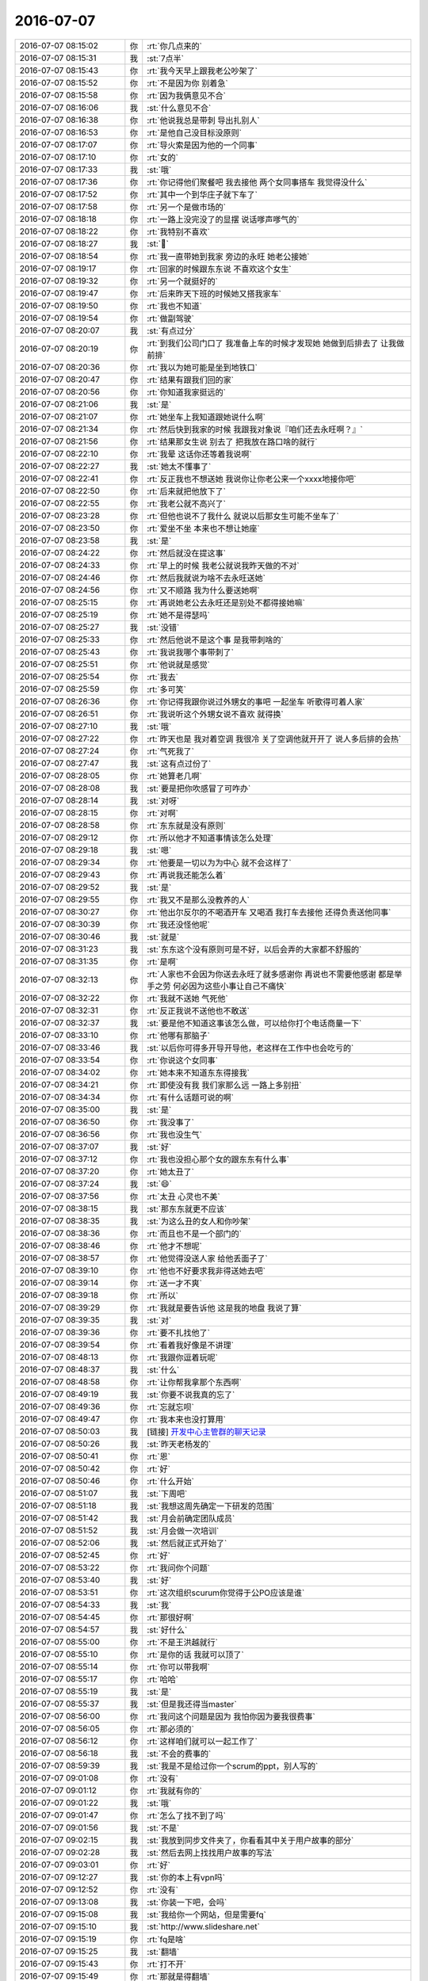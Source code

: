 2016-07-07
-------------

.. list-table::
   :widths: 25, 1, 60

   * - 2016-07-07 08:15:02
     - 你
     - :rt:`你几点来的`
   * - 2016-07-07 08:15:31
     - 我
     - :st:`7点半`
   * - 2016-07-07 08:15:43
     - 你
     - :rt:`我今天早上跟我老公吵架了`
   * - 2016-07-07 08:15:52
     - 你
     - :rt:`不是因为你 别着急`
   * - 2016-07-07 08:15:58
     - 你
     - :rt:`因为我俩意见不合`
   * - 2016-07-07 08:16:06
     - 我
     - :st:`什么意见不合`
   * - 2016-07-07 08:16:38
     - 你
     - :rt:`他说我总是带刺 导出扎别人`
   * - 2016-07-07 08:16:53
     - 你
     - :rt:`是他自己没目标没原则`
   * - 2016-07-07 08:17:07
     - 你
     - :rt:`导火索是因为他的一个同事`
   * - 2016-07-07 08:17:10
     - 你
     - :rt:`女的`
   * - 2016-07-07 08:17:33
     - 我
     - :st:`哦`
   * - 2016-07-07 08:17:36
     - 你
     - :rt:`你记得他们聚餐吧 我去接他 两个女同事搭车 我觉得没什么`
   * - 2016-07-07 08:17:52
     - 你
     - :rt:`其中一个到华庄子就下车了`
   * - 2016-07-07 08:17:58
     - 你
     - :rt:`另一个是做市场的`
   * - 2016-07-07 08:18:18
     - 你
     - :rt:`一路上没完没了的显摆 说话嗲声嗲气的`
   * - 2016-07-07 08:18:22
     - 你
     - :rt:`我特别不喜欢`
   * - 2016-07-07 08:18:27
     - 我
     - :st:``
   * - 2016-07-07 08:18:54
     - 你
     - :rt:`我一直带她到我家 旁边的永旺 她老公接她`
   * - 2016-07-07 08:19:17
     - 你
     - :rt:`回家的时候跟东东说 不喜欢这个女生`
   * - 2016-07-07 08:19:32
     - 你
     - :rt:`另一个就挺好的`
   * - 2016-07-07 08:19:47
     - 你
     - :rt:`后来昨天下班的时候她又搭我家车`
   * - 2016-07-07 08:19:50
     - 你
     - :rt:`我也不知道`
   * - 2016-07-07 08:19:54
     - 你
     - :rt:`做副驾驶`
   * - 2016-07-07 08:20:07
     - 我
     - :st:`有点过分`
   * - 2016-07-07 08:20:19
     - 你
     - :rt:`到我们公司门口了 我准备上车的时候才发现她 她做到后排去了 让我做前排`
   * - 2016-07-07 08:20:36
     - 你
     - :rt:`我以为她可能是坐到地铁口`
   * - 2016-07-07 08:20:47
     - 你
     - :rt:`结果有跟我们回的家`
   * - 2016-07-07 08:20:56
     - 你
     - :rt:`你知道我家挺远的`
   * - 2016-07-07 08:21:06
     - 我
     - :st:`是`
   * - 2016-07-07 08:21:07
     - 你
     - :rt:`她坐车上我知道跟她说什么啊`
   * - 2016-07-07 08:21:34
     - 你
     - :rt:`然后快到我家的时候 我跟我对象说『咱们还去永旺啊？』`
   * - 2016-07-07 08:21:56
     - 你
     - :rt:`结果那女生说 别去了 把我放在路口啥的就行`
   * - 2016-07-07 08:22:10
     - 你
     - :rt:`我晕 这话你还等着我说啊`
   * - 2016-07-07 08:22:27
     - 我
     - :st:`她太不懂事了`
   * - 2016-07-07 08:22:41
     - 你
     - :rt:`反正我也不想送她 我说你让你老公来一个xxxx地接你吧`
   * - 2016-07-07 08:22:50
     - 你
     - :rt:`后来就把他放下了`
   * - 2016-07-07 08:22:55
     - 你
     - :rt:`我老公就不高兴了`
   * - 2016-07-07 08:23:28
     - 你
     - :rt:`但他也说不了我什么 就说以后那女生可能不坐车了`
   * - 2016-07-07 08:23:50
     - 你
     - :rt:`爱坐不坐 本来也不想让她座`
   * - 2016-07-07 08:23:58
     - 我
     - :st:`是`
   * - 2016-07-07 08:24:22
     - 你
     - :rt:`然后就没在提这事`
   * - 2016-07-07 08:24:33
     - 你
     - :rt:`早上的时候 我老公就说我昨天做的不对`
   * - 2016-07-07 08:24:46
     - 你
     - :rt:`然后我就说为啥不去永旺送她`
   * - 2016-07-07 08:24:56
     - 你
     - :rt:`又不顺路 我为什么要送她啊`
   * - 2016-07-07 08:25:15
     - 你
     - :rt:`再说她老公去永旺还是别处不都得接她嘛`
   * - 2016-07-07 08:25:19
     - 你
     - :rt:`她不是得瑟吗`
   * - 2016-07-07 08:25:27
     - 我
     - :st:`没错`
   * - 2016-07-07 08:25:33
     - 你
     - :rt:`然后他说不是这个事 是我带刺啥的`
   * - 2016-07-07 08:25:43
     - 你
     - :rt:`我说我哪个事带刺了`
   * - 2016-07-07 08:25:51
     - 你
     - :rt:`他说就是感觉`
   * - 2016-07-07 08:25:54
     - 你
     - :rt:`我去`
   * - 2016-07-07 08:25:59
     - 你
     - :rt:`多可笑`
   * - 2016-07-07 08:26:36
     - 你
     - :rt:`你记得我跟你说过外甥女的事吧 一起坐车 听歌得可着人家`
   * - 2016-07-07 08:26:51
     - 你
     - :rt:`我说听这个外甥女说不喜欢 就得换`
   * - 2016-07-07 08:27:10
     - 我
     - :st:`哦`
   * - 2016-07-07 08:27:22
     - 你
     - :rt:`昨天也是 我对着空调 我很冷 关了空调他就开开了 说人多后排的会热`
   * - 2016-07-07 08:27:24
     - 你
     - :rt:`气死我了`
   * - 2016-07-07 08:27:47
     - 我
     - :st:`这有点过份了`
   * - 2016-07-07 08:28:05
     - 你
     - :rt:`她算老几啊`
   * - 2016-07-07 08:28:08
     - 我
     - :st:`要是把你吹感冒了可咋办`
   * - 2016-07-07 08:28:14
     - 我
     - :st:`对呀`
   * - 2016-07-07 08:28:15
     - 你
     - :rt:`对啊`
   * - 2016-07-07 08:28:58
     - 你
     - :rt:`东东就是没有原则`
   * - 2016-07-07 08:29:12
     - 你
     - :rt:`所以他才不知道事情该怎么处理`
   * - 2016-07-07 08:29:18
     - 我
     - :st:`嗯`
   * - 2016-07-07 08:29:34
     - 你
     - :rt:`他要是一切以为为中心 就不会这样了`
   * - 2016-07-07 08:29:43
     - 你
     - :rt:`再说我还能怎么着`
   * - 2016-07-07 08:29:52
     - 我
     - :st:`是`
   * - 2016-07-07 08:29:55
     - 你
     - :rt:`我又不是那么没教养的人`
   * - 2016-07-07 08:30:27
     - 你
     - :rt:`他出尔反尔的不喝酒开车 又喝酒 我打车去接他 还得负责送他同事`
   * - 2016-07-07 08:30:39
     - 你
     - :rt:`我还没怪他呢`
   * - 2016-07-07 08:30:46
     - 我
     - :st:`就是`
   * - 2016-07-07 08:31:23
     - 我
     - :st:`东东这个没有原则可是不好，以后会弄的大家都不舒服的`
   * - 2016-07-07 08:31:35
     - 你
     - :rt:`是啊`
   * - 2016-07-07 08:32:13
     - 你
     - :rt:`人家也不会因为你送去永旺了就多感谢你 再说也不需要他感谢 都是举手之劳 何必因为这些小事让自己不痛快`
   * - 2016-07-07 08:32:22
     - 你
     - :rt:`我就不送她 气死他`
   * - 2016-07-07 08:32:31
     - 你
     - :rt:`反正我说不送他也不敢送`
   * - 2016-07-07 08:32:37
     - 我
     - :st:`要是他不知道这事该怎么做，可以给你打个电话商量一下`
   * - 2016-07-07 08:33:10
     - 你
     - :rt:`他哪有那脑子`
   * - 2016-07-07 08:33:46
     - 我
     - :st:`以后你可得多开导开导他，老这样在工作中也会吃亏的`
   * - 2016-07-07 08:33:54
     - 你
     - :rt:`你说这个女同事`
   * - 2016-07-07 08:34:02
     - 你
     - :rt:`她本来不知道东东得接我`
   * - 2016-07-07 08:34:21
     - 你
     - :rt:`即使没有我 我们家那么远 一路上多别扭`
   * - 2016-07-07 08:34:34
     - 你
     - :rt:`有什么话题可说的啊`
   * - 2016-07-07 08:35:00
     - 我
     - :st:`是`
   * - 2016-07-07 08:36:50
     - 你
     - :rt:`我没事了`
   * - 2016-07-07 08:36:56
     - 你
     - :rt:`我也没生气`
   * - 2016-07-07 08:37:07
     - 我
     - :st:`好`
   * - 2016-07-07 08:37:12
     - 你
     - :rt:`我也没担心那个女的跟东东有什么事`
   * - 2016-07-07 08:37:20
     - 你
     - :rt:`她太丑了`
   * - 2016-07-07 08:37:24
     - 我
     - :st:`😄`
   * - 2016-07-07 08:37:56
     - 你
     - :rt:`太丑 心灵也不美`
   * - 2016-07-07 08:38:15
     - 我
     - :st:`那东东就更不应该`
   * - 2016-07-07 08:38:35
     - 我
     - :st:`为这么丑的女人和你吵架`
   * - 2016-07-07 08:38:36
     - 你
     - :rt:`而且也不是一个部门的`
   * - 2016-07-07 08:38:46
     - 你
     - :rt:`他才不想呢`
   * - 2016-07-07 08:38:57
     - 你
     - :rt:`他觉得没送人家 给他丢面子了`
   * - 2016-07-07 08:39:10
     - 你
     - :rt:`他也不好要求我非得送她去吧`
   * - 2016-07-07 08:39:14
     - 你
     - :rt:`送一才不爽`
   * - 2016-07-07 08:39:18
     - 你
     - :rt:`所以`
   * - 2016-07-07 08:39:29
     - 你
     - :rt:`我就是要告诉他 这是我的地盘 我说了算`
   * - 2016-07-07 08:39:35
     - 我
     - :st:`对`
   * - 2016-07-07 08:39:36
     - 你
     - :rt:`要不扎找他了`
   * - 2016-07-07 08:39:54
     - 你
     - :rt:`看着我好像是不讲理`
   * - 2016-07-07 08:48:13
     - 你
     - :rt:`我跟你逗着玩呢`
   * - 2016-07-07 08:48:37
     - 我
     - :st:`什么`
   * - 2016-07-07 08:48:58
     - 你
     - :rt:`让你帮我拿那个东西啊`
   * - 2016-07-07 08:49:19
     - 我
     - :st:`你要不说我真的忘了`
   * - 2016-07-07 08:49:36
     - 你
     - :rt:`忘就忘呗`
   * - 2016-07-07 08:49:47
     - 你
     - :rt:`我本来也没打算用`
   * - 2016-07-07 08:50:03
     - 我
     - [链接] `开发中心主管群的聊天记录 <https://support.weixin.qq.com/cgi-bin/mmsupport-bin/readtemplate?t=page/favorite_record__w_unsupport>`_
   * - 2016-07-07 08:50:26
     - 我
     - :st:`昨天老杨发的`
   * - 2016-07-07 08:50:41
     - 你
     - :rt:`恩`
   * - 2016-07-07 08:50:42
     - 你
     - :rt:`好`
   * - 2016-07-07 08:50:46
     - 你
     - :rt:`什么开始`
   * - 2016-07-07 08:51:07
     - 我
     - :st:`下周吧`
   * - 2016-07-07 08:51:18
     - 我
     - :st:`我想这周先确定一下研发的范围`
   * - 2016-07-07 08:51:42
     - 我
     - :st:`月会前确定团队成员`
   * - 2016-07-07 08:51:52
     - 我
     - :st:`月会做一次培训`
   * - 2016-07-07 08:52:06
     - 我
     - :st:`然后就正式开始了`
   * - 2016-07-07 08:52:45
     - 你
     - :rt:`好`
   * - 2016-07-07 08:53:22
     - 你
     - :rt:`我问你个问题`
   * - 2016-07-07 08:53:40
     - 我
     - :st:`好`
   * - 2016-07-07 08:53:51
     - 你
     - :rt:`这次组织scurum你觉得于公PO应该是谁`
   * - 2016-07-07 08:54:33
     - 我
     - :st:`我`
   * - 2016-07-07 08:54:45
     - 你
     - :rt:`那很好啊`
   * - 2016-07-07 08:54:57
     - 我
     - :st:`好什么`
   * - 2016-07-07 08:55:00
     - 你
     - :rt:`不是王洪越就行`
   * - 2016-07-07 08:55:10
     - 你
     - :rt:`是你的话 我就可以顶了`
   * - 2016-07-07 08:55:14
     - 你
     - :rt:`你可以带我啊`
   * - 2016-07-07 08:55:17
     - 你
     - :rt:`哈哈`
   * - 2016-07-07 08:55:19
     - 我
     - :st:`是`
   * - 2016-07-07 08:55:37
     - 我
     - :st:`但是我还得当master`
   * - 2016-07-07 08:56:00
     - 你
     - :rt:`我问这个问题是因为 我怕你因为要我很费事`
   * - 2016-07-07 08:56:05
     - 你
     - :rt:`那必须的`
   * - 2016-07-07 08:56:12
     - 你
     - :rt:`这样咱们就可以一起工作了`
   * - 2016-07-07 08:56:18
     - 我
     - :st:`不会的费事的`
   * - 2016-07-07 08:59:39
     - 我
     - :st:`我是不是给过你一个scrum的ppt，别人写的`
   * - 2016-07-07 09:01:08
     - 你
     - :rt:`没有`
   * - 2016-07-07 09:01:12
     - 你
     - :rt:`我就有你的`
   * - 2016-07-07 09:01:22
     - 我
     - :st:`哦`
   * - 2016-07-07 09:01:47
     - 你
     - :rt:`怎么了找不到了吗`
   * - 2016-07-07 09:01:56
     - 我
     - :st:`不是`
   * - 2016-07-07 09:02:15
     - 我
     - :st:`我放到同步文件夹了，你看看其中关于用户故事的部分`
   * - 2016-07-07 09:02:28
     - 我
     - :st:`然后去网上找找用户故事的写法`
   * - 2016-07-07 09:03:01
     - 你
     - :rt:`好`
   * - 2016-07-07 09:12:27
     - 我
     - :st:`你的本上有vpn吗`
   * - 2016-07-07 09:12:52
     - 你
     - :rt:`没有`
   * - 2016-07-07 09:13:08
     - 我
     - :st:`你装一下吧，会吗`
   * - 2016-07-07 09:15:08
     - 我
     - :st:`我给你一个网站，但是需要fq`
   * - 2016-07-07 09:15:10
     - 我
     - :st:`http://www.slideshare.net`
   * - 2016-07-07 09:15:19
     - 你
     - :rt:`fq是啥`
   * - 2016-07-07 09:15:25
     - 我
     - :st:`翻墙`
   * - 2016-07-07 09:15:43
     - 你
     - :rt:`打不开`
   * - 2016-07-07 09:15:49
     - 你
     - :rt:`那就是得翻墙`
   * - 2016-07-07 09:15:56
     - 我
     - :st:`对，开vpn`
   * - 2016-07-07 09:53:36
     - 我
     - :st:`那个网站能上了吗`
   * - 2016-07-07 10:05:52
     - 你
     - :rt:`别跟他说了`
   * - 2016-07-07 10:06:40
     - 你
     - :rt:`你要什么就直接跟他说得了`
   * - 2016-07-07 10:06:48
     - 你
     - :rt:`让他做去`
   * - 2016-07-07 10:07:09
     - 我
     - :st:`他现在纠结呢`
   * - 2016-07-07 10:15:47
     - 我
     - :st:`真受不了他`
   * - 2016-07-07 10:16:34
     - 你
     - :rt:`别跟他在这种场合讨论`
   * - 2016-07-07 10:19:23
     - 我
     - :st:`嗯`
   * - 2016-07-07 10:26:28
     - 你
     - :rt:`对了`
   * - 2016-07-07 10:26:39
     - 你
     - :rt:`周报统计的那事也交给刘杰了吗`
   * - 2016-07-07 10:26:48
     - 我
     - :st:`周报没有`
   * - 2016-07-07 10:27:01
     - 你
     - :rt:`那周报谁做`
   * - 2016-07-07 10:27:14
     - 我
     - :st:`我不知道，老田没有和我说`
   * - 2016-07-07 10:27:30
     - 我
     - :st:`他提议是各组轮换，我不同意`
   * - 2016-07-07 10:27:52
     - 你
     - :rt:`周报吗`
   * - 2016-07-07 10:27:56
     - 我
     - :st:`每次周报严丹都会斟酌，很多东西是不能直接写的`
   * - 2016-07-07 10:27:59
     - 我
     - :st:`是`
   * - 2016-07-07 10:28:06
     - 你
     - :rt:`我来写行吗`
   * - 2016-07-07 10:28:21
     - 我
     - :st:`不行`
   * - 2016-07-07 10:28:39
     - 你
     - :rt:`为啥`
   * - 2016-07-07 10:28:42
     - 我
     - :st:`这个写不好会给老杨惹事的`
   * - 2016-07-07 10:34:56
     - 你
     - :rt:`老田坚持啥呢`
   * - 2016-07-07 10:35:02
     - 你
     - :rt:`什么玩意`
   * - 2016-07-07 10:35:05
     - 我
     - :st:`不知道`
   * - 2016-07-07 10:35:13
     - 我
     - :st:`不明白他是什么意思`
   * - 2016-07-07 10:35:19
     - 你
     - :rt:`别管他了`
   * - 2016-07-07 10:35:35
     - 我
     - :st:`也有可能是因为刚才他和我们说scrum的时候我说他错了有关`
   * - 2016-07-07 10:35:55
     - 你
     - :rt:`所以敏捷的事别在这说`
   * - 2016-07-07 10:36:14
     - 我
     - :st:`这样我更要说了`
   * - 2016-07-07 10:36:57
     - 我
     - :st:`如果我不说，他说，别人就会真的认为他懂`
   * - 2016-07-07 10:37:11
     - 你
     - :rt:`我不是说你不说他`
   * - 2016-07-07 10:37:23
     - 你
     - :rt:`就是这事压根就别让他们插嘴`
   * - 2016-07-07 10:37:36
     - 你
     - :rt:`可能我想的也不对`
   * - 2016-07-07 10:38:08
     - 你
     - :rt:`我就是烦番薯老是不听你说的 他跟王洪越有一嘴没一嘴的说`
   * - 2016-07-07 10:38:37
     - 我
     - :st:`我知道你的意思，我也想不让他们插嘴，但是如果我躲着他们，那么大家就会认为他们说的对`
   * - 2016-07-07 10:38:51
     - 我
     - :st:`就是半瓶水的问题`
   * - 2016-07-07 10:38:58
     - 你
     - :rt:`恩`
   * - 2016-07-07 10:38:59
     - 你
     - :rt:`好`
   * - 2016-07-07 10:43:09
     - 你
     - :rt:`叹什么气`
   * - 2016-07-07 10:43:23
     - 我
     - :st:`一堆的破事`
   * - 2016-07-07 10:43:33
     - 我
     - :st:`还有一件事和刚才这个类似`
   * - 2016-07-07 10:44:03
     - 你
     - :rt:`什么事`
   * - 2016-07-07 10:44:08
     - 我
     - :st:`当初做license的时候，老杨和田拍的就重启的时候检查`
   * - 2016-07-07 10:44:21
     - 我
     - :st:`现在现场提出来这个不合理了`
   * - 2016-07-07 10:44:31
     - 你
     - :rt:`提呗`
   * - 2016-07-07 10:44:39
     - 我
     - :st:`这时候没人说话了`
   * - 2016-07-07 10:44:48
     - 你
     - :rt:`切`
   * - 2016-07-07 10:44:55
     - 我
     - :st:`最后这些事情都是研发背锅`
   * - 2016-07-07 10:45:29
     - 你
     - :rt:`那肯定的`
   * - 2016-07-07 10:45:38
     - 你
     - :rt:`你也别太悲观了 没事的`
   * - 2016-07-07 10:46:07
     - 我
     - :st:`我不是悲观，只是这些事情其实我都预见了，但是无能为力`
   * - 2016-07-07 10:47:37
     - 你
     - :rt:`我知道`
   * - 2016-07-07 10:48:21
     - 你
     - :rt:`我知道 我得意思就是你别心情不好啦`
   * - 2016-07-07 10:50:08
     - 我
     - :st:`嗯，有你陪着我真是我的一件幸事`
   * - 2016-07-07 10:50:43
     - 你
     - :rt:`that s the truth of friends.`
   * - 2016-07-07 10:51:06
     - 你
     - :rt:`陪伴是最长情的告白`
   * - 2016-07-07 10:51:19
     - 你
     - :rt:`我没跟你表白啊 声明先`
   * - 2016-07-07 10:51:25
     - 我
     - :st:``
   * - 2016-07-07 11:02:36
     - 你
     - :rt:`亲，写周报的事为什么我不能做`
   * - 2016-07-07 11:03:06
     - 我
     - :st:`周报是给武总和崔总的，是代表老杨提交的`
   * - 2016-07-07 11:03:29
     - 我
     - :st:`要是里面有什么不该写的，那就给老杨惹事了`
   * - 2016-07-07 11:03:50
     - 我
     - :st:`每次严丹都会改一写东西`
   * - 2016-07-07 11:04:07
     - 我
     - :st:`下面各组写的东西有一些是不能让领导知道的`
   * - 2016-07-07 11:04:08
     - 你
     - :rt:`那总得学习啊`
   * - 2016-07-07 11:04:22
     - 你
     - :rt:`那现在谁做`
   * - 2016-07-07 11:15:16
     - 我
     - :st:`不知道`
   * - 2016-07-07 11:16:34
     - 我
     - :st:`我之所以不想让你做有两个原因，一是后面scrum你恐怕没有时间，二是这个如果真出错了对你影响非常不好`
   * - 2016-07-07 11:17:32
     - 你
     - :rt:`恩，我听你的`
   * - 2016-07-07 13:57:55
     - 你
     - :rt:`干嘛都得找你`
   * - 2016-07-07 13:58:22
     - 我
     - :st:`唉`
   * - 2016-07-07 14:22:10
     - 我
     - :st:`你干嘛呢`
   * - 2016-07-07 14:25:11
     - 你
     - :rt:`看用户故事呢`
   * - 2016-07-07 14:25:37
     - 我
     - :st:`好的`
   * - 2016-07-07 14:33:54
     - 我
     - :st:`我有点忙，你先看，待会我陪你`
   * - 2016-07-07 14:34:01
     - 你
     - :rt:`好`
   * - 2016-07-07 15:44:33
     - 你
     - :rt:`亲 你知道我说的是什么吗`
   * - 2016-07-07 15:44:38
     - 你
     - :rt:`刚才跟他们说的`
   * - 2016-07-07 15:45:04
     - 我
     - :st:`我真没听`
   * - 2016-07-07 15:45:09
     - 你
     - :rt:`没事`
   * - 2016-07-07 15:45:17
     - 你
     - :rt:`他们肯定会跟你说的`
   * - 2016-07-07 15:45:21
     - 我
     - :st:`等我一会`
   * - 2016-07-07 16:44:30
     - 我
     - :st:`亲，我终于没事了`
   * - 2016-07-07 16:44:34
     - 我
     - :st:`你看的怎么样了`
   * - 2016-07-07 16:45:46
     - 你
     - :rt:`还行`
   * - 2016-07-07 16:46:25
     - 你
     - :rt:`http://www.infoq.com/cn/articles/agile-estimation-techniques/`
   * - 2016-07-07 16:46:28
     - 我
     - :st:`我给你的那个网站是一个PPT的网站，各种PPT都有`
   * - 2016-07-07 16:46:42
     - 我
     - :st:`你可以去上面搜`
   * - 2016-07-07 16:46:55
     - 你
     - :rt:`我大概已经知道scrum的过程了`
   * - 2016-07-07 16:47:05
     - 你
     - :rt:`每个步骤干什么，输出什么`
   * - 2016-07-07 16:47:11
     - 我
     - :st:`嗯`
   * - 2016-07-07 16:47:14
     - 你
     - :rt:`如何实施，如何组织`
   * - 2016-07-07 16:47:49
     - 我
     - :st:`好呀，要不你当master吧`
   * - 2016-07-07 16:47:56
     - 你
     - :rt:`开玩笑`
   * - 2016-07-07 16:48:01
     - 你
     - :rt:`我就是看的表面的`
   * - 2016-07-07 16:48:07
     - 我
     - :st:`，我是不是太贪心了`
   * - 2016-07-07 16:48:23
     - 你
     - :rt:`我以前对这些步骤实时情况挺乱的`
   * - 2016-07-07 16:48:41
     - 你
     - :rt:`还有 我不知道这个scrum的版本管理怎么整`
   * - 2016-07-07 16:48:48
     - 你
     - :rt:`项目管理怎么整`
   * - 2016-07-07 16:48:52
     - 我
     - :st:`都没有`
   * - 2016-07-07 16:49:11
     - 我
     - :st:`靠的是产品backlog`
   * - 2016-07-07 16:49:29
     - 你
     - :rt:`那就是比较靠前了`
   * - 2016-07-07 16:49:39
     - 你
     - :rt:`我们的估算会遵循下面的步骤：
       	·	准备阶段。在规划会议前一至两天，产品负责人和scrum master会先把用户故事整理整理一遍（添加验收条件、确保有足够的细节、排定优先级）。
       	·	准备阶段。在规划会议前几个小时，scrum master会将用户故事从rally导出到扑克规划工具中。我会安排优先级，因为我们将会议时间限制在一个小时，并且处理尽量多的故事。如果需要的话， 我们会有后续的会议来过更多的故事。如果完成了高优先级故事的估算（以及其他团队挑出来的任何故事），接下来会进入规划阶段，并排定下个sprint前要 开发的故事。
       	·	我们会用电话会议服务进行辅助。也用过WebEx让大家看到同样的信息，不过最好让大家都可以展示他们希望给别人看到的信息，这样更有效率。
       	·	工具可以促进并强迫每个人展示各自的估算。这样很好，去掉了很多问题（作为管理员的Scrum master可以输入最后的估算）。
       	·	工具只显示目前处理的故事。
       	·	在逐个估算这些故事时，对它们的问题和澄清会被录入到rally中。进行讨论时，有效的scrum master可以保证每个人都能有机会对故事发言，并且每个人都不会分散注意力。
       	·	在达成一致意见之前，我们会进行几轮估算，而且会与不在现场的人讨论。
       	·	工具可以跟踪整个会议中所有的估算。
       	·	会后，我们会把估算数字录入回Rally中。`
   * - 2016-07-07 17:21:24
     - 我
     - :st:`亲，聊天吗`
   * - 2016-07-07 17:21:36
     - 你
     - :rt:`聊啊`
   * - 2016-07-07 17:21:41
     - 你
     - :rt:`你今天好忙`
   * - 2016-07-07 17:21:45
     - 我
     - :st:`是`
   * - 2016-07-07 17:21:52
     - 我
     - :st:`一堆的破事`
   * - 2016-07-07 17:22:07
     - 你
     - :rt:`是不少`
   * - 2016-07-07 17:22:08
     - 我
     - :st:`东东给你道歉了吗`
   * - 2016-07-07 17:22:29
     - 你
     - :rt:`别提了 他给我打了个电话 没承认错误不说 还说今天晚上他外甥女来`
   * - 2016-07-07 17:22:35
     - 你
     - :rt:`一直住到12号`
   * - 2016-07-07 17:22:43
     - 你
     - :rt:`我想他怎么那么多事啊`
   * - 2016-07-07 17:22:46
     - 我
     - :st:`你该郁闷坏了`
   * - 2016-07-07 17:23:06
     - 你
     - :rt:`我都快被他气哭了`
   * - 2016-07-07 17:23:15
     - 你
     - :rt:`后来我就好了`
   * - 2016-07-07 17:23:21
     - 我
     - :st:`啊`
   * - 2016-07-07 17:23:22
     - 你
     - :rt:`自己找点事做`
   * - 2016-07-07 17:23:30
     - 我
     - :st:`都怨我`
   * - 2016-07-07 17:23:31
     - 你
     - :rt:`就转移了`
   * - 2016-07-07 17:24:45
     - 我
     - :st:`你也别和他呕气了`
   * - 2016-07-07 17:24:55
     - 你
     - :rt:`不了`
   * - 2016-07-07 17:24:59
     - 你
     - :rt:`我后来就好了`
   * - 2016-07-07 17:25:05
     - 我
     - :st:`嗯`
   * - 2016-07-07 17:25:15
     - 你
     - :rt:`就在继辉在这的时候`
   * - 2016-07-07 17:25:18
     - 你
     - :rt:`我快气死了`
   * - 2016-07-07 17:25:32
     - 你
     - :rt:`后来老田就叫我看那个加载format4的事`
   * - 2016-07-07 17:25:37
     - 你
     - :rt:`我就忘了`
   * - 2016-07-07 17:26:26
     - 你
     - :rt:`你干啥去了`
   * - 2016-07-07 17:26:42
     - 我
     - :st:`快递`
   * - 2016-07-07 17:29:01
     - 我
     - :st:`回来了`
   * - 2016-07-07 17:29:07
     - 你
     - :rt:`en`
   * - 2016-07-07 17:29:14
     - 你
     - :rt:`你很少拿快递啊`
   * - 2016-07-07 17:29:21
     - 你
     - :rt:`我看看我的小包包到哪了`
   * - 2016-07-07 17:29:27
     - 我
     - :st:`买了本书`
   * - 2016-07-07 17:29:47
     - 你
     - :rt:`啥书`
   * - 2016-07-07 17:30:01
     - 我
     - :st:`编程的`
   * - 2016-07-07 17:31:04
     - 你
     - :rt:`恩`
   * - 2016-07-07 17:31:08
     - 你
     - :rt:`我周六加班`
   * - 2016-07-07 17:31:23
     - 我
     - :st:`有活吗`
   * - 2016-07-07 17:31:50
     - 你
     - :rt:`没有`
   * - 2016-07-07 17:31:54
     - 你
     - :rt:`学习`
   * - 2016-07-07 17:32:00
     - 你
     - :rt:`我可以不报备啊`
   * - 2016-07-07 17:32:08
     - 你
     - :rt:`我对象加班`
   * - 2016-07-07 17:32:12
     - 我
     - :st:`还是报备吧`
   * - 2016-07-07 17:32:16
     - 我
     - :st:`我周六也来吧`
   * - 2016-07-07 17:32:18
     - 你
     - :rt:`我也来一天 在家学习效率太低了`
   * - 2016-07-07 17:32:58
     - 我
     - :st:`嗯`
   * - 2016-07-07 17:33:07
     - 我
     - :st:`正好可以看看scrum`
   * - 2016-07-07 17:33:22
     - 我
     - :st:`我刚才还在想是不是把你培养成全才`
   * - 2016-07-07 17:33:43
     - 你
     - :rt:`我必须你全才啊`
   * - 2016-07-07 17:33:44
     - 我
     - :st:`整个过程都让你来管`
   * - 2016-07-07 17:33:45
     - 你
     - :rt:`哈哈`
   * - 2016-07-07 17:33:47
     - 你
     - :rt:`那不行`
   * - 2016-07-07 17:33:52
     - 你
     - :rt:`我不会开发的事`
   * - 2016-07-07 17:34:07
     - 我
     - :st:`其实不用有开发背景`
   * - 2016-07-07 17:34:38
     - 我
     - :st:`你就做管理工作就够了`
   * - 2016-07-07 17:35:03
     - 我
     - :st:`等到你能力够了，我就让你管番薯他们`
   * - 2016-07-07 17:35:11
     - 我
     - :st:`你天天给他们开会`
   * - 2016-07-07 17:35:14
     - 我
     - :st:`训他们`
   * - 2016-07-07 17:35:42
     - 你
     - :rt:`哈哈`
   * - 2016-07-07 17:35:43
     - 你
     - :rt:`好啊`
   * - 2016-07-07 17:35:47
     - 你
     - :rt:`没问题`
   * - 2016-07-07 17:36:20
     - 你
     - :rt:`感觉又回到看编写有效用例的时候了`
   * - 2016-07-07 17:36:26
     - 你
     - :rt:`这种感觉太美妙了`
   * - 2016-07-07 17:36:35
     - 你
     - :rt:`我找了本书`
   * - 2016-07-07 17:36:44
     - 我
     - :st:`对呀，每天都有新东西学`
   * - 2016-07-07 17:36:51
     - 我
     - :st:`你找的什么书`
   * - 2016-07-07 17:37:02
     - 你
     - :rt:`连显示格式 说话风格 目录排版风格 跟有效用例都很像`
   * - 2016-07-07 17:37:13
     - 我
     - :st:`嗯`
   * - 2016-07-07 17:37:14
     - 你
     - :rt:`用户故事与敏捷方法`
   * - 2016-07-07 17:37:30
     - 我
     - :st:`我看过，写的还不错`
   * - 2016-07-07 17:37:34
     - 你
     - :rt:`嗯嗯`
   * - 2016-07-07 17:37:40
     - 你
     - :rt:`正好不懂得可以问你`
   * - 2016-07-07 17:37:50
     - 我
     - :st:`用户故事就是从用例来的，就是比用例细`
   * - 2016-07-07 17:37:51
     - 你
     - :rt:`现在看书比以前有重点多了`
   * - 2016-07-07 17:38:04
     - 你
     - :rt:`还是有本质区别的`
   * - 2016-07-07 17:38:06
     - 你
     - :rt:`还有`
   * - 2016-07-07 17:38:27
     - 你
     - .. image:: images/75666.jpg
          :width: 100px
   * - 2016-07-07 17:38:51
     - 我
     - :st:`不错`
   * - 2016-07-07 17:39:06
     - 我
     - :st:`你现象已经能看出本质了`
   * - 2016-07-07 17:39:07
     - 你
     - :rt:`故事不具备契约性质`
   * - 2016-07-07 17:39:16
     - 我
     - :st:`这些我都没有教过你`
   * - 2016-07-07 17:39:25
     - 我
     - :st:`你自己比以前强了很多呀`
   * - 2016-07-07 17:39:27
     - 你
     - :rt:`教过了`
   * - 2016-07-07 17:39:49
     - 你
     - :rt:`有件事`
   * - 2016-07-07 17:40:06
     - 你
     - :rt:`我现在看scrum的东西 王洪越要是偷瞄了 有事吗`
   * - 2016-07-07 17:40:27
     - 我
     - :st:`没事`
   * - 2016-07-07 17:40:33
     - 你
     - :rt:`好吧`
   * - 2016-07-07 17:40:42
     - 你
     - :rt:`我得一直防着他`
   * - 2016-07-07 17:40:48
     - 我
     - :st:`是`
   * - 2016-07-07 17:40:50
     - 你
     - :rt:`他就跟个猴子一样`
   * - 2016-07-07 17:40:55
     - 你
     - :rt:`到处钻`
   * - 2016-07-07 17:42:29
     - 我
     - :st:`你最近和你姐聊了吗`
   * - 2016-07-07 17:42:42
     - 你
     - :rt:`就昨天聊了两句`
   * - 2016-07-07 17:42:46
     - 你
     - :rt:`一点不夸张`
   * - 2016-07-07 17:42:58
     - 我
     - :st:`她这么忙呀`
   * - 2016-07-07 17:43:03
     - 你
     - :rt:`是啊`
   * - 2016-07-07 17:43:17
     - 你
     - :rt:`他们那也是破事太多`
   * - 2016-07-07 17:43:23
     - 你
     - :rt:`他管的事也很度`
   * - 2016-07-07 17:43:26
     - 你
     - :rt:`很多`
   * - 2016-07-07 17:43:40
     - 我
     - :st:`嗯`
   * - 2016-07-07 17:43:42
     - 你
     - :rt:`他们大数据中心的文案类工作也他做`
   * - 2016-07-07 17:43:51
     - 我
     - :st:`哦`
   * - 2016-07-07 17:43:52
     - 你
     - :rt:`我感觉她就跟严丹似的`
   * - 2016-07-07 17:43:59
     - 你
     - :rt:`但是比严丹多很多`
   * - 2016-07-07 17:44:01
     - 我
     - :st:`应该比严丹重要`
   * - 2016-07-07 17:44:14
     - 你
     - :rt:`他们部门老大是邱总 北大毕业的`
   * - 2016-07-07 17:44:16
     - 我
     - :st:`他们的文案是宣传用的吗`
   * - 2016-07-07 17:44:28
     - 你
     - :rt:`特别重视她 很多活都交给她做`
   * - 2016-07-07 17:44:38
     - 我
     - :st:`嗯`
   * - 2016-07-07 17:44:41
     - 你
     - :rt:`好像是领导做汇报用`
   * - 2016-07-07 17:44:48
     - 你
     - :rt:`为啥叫文案我也不知道`
   * - 2016-07-07 17:44:49
     - 我
     - :st:`那就对了`
   * - 2016-07-07 17:44:54
     - 你
     - :rt:`反正就是PPT`
   * - 2016-07-07 17:44:57
     - 我
     - :st:`是`
   * - 2016-07-07 17:45:14
     - 你
     - .. image:: images/75704.jpg
          :width: 100px
   * - 2016-07-07 17:45:18
     - 你
     - :rt:`经常这样`
   * - 2016-07-07 17:45:19
     - 我
     - :st:`就像老杨一样`
   * - 2016-07-07 17:45:26
     - 你
     - :rt:`没有老杨那样`
   * - 2016-07-07 17:45:27
     - 我
     - :st:``
   * - 2016-07-07 17:45:29
     - 你
     - :rt:`差远了`
   * - 2016-07-07 17:45:45
     - 我
     - :st:`老杨以前也是给崔总做文案`
   * - 2016-07-07 17:45:51
     - 你
     - :rt:`是吧`
   * - 2016-07-07 17:45:56
     - 你
     - :rt:`好么`
   * - 2016-07-07 17:45:59
     - 我
     - :st:`然后和赵总出去讲`
   * - 2016-07-07 17:46:05
     - 我
     - :st:`现在是老杨出去讲`
   * - 2016-07-07 17:46:09
     - 你
     - :rt:`是吧`
   * - 2016-07-07 17:46:14
     - 你
     - :rt:`我姐在那还行`
   * - 2016-07-07 17:46:20
     - 我
     - :st:`老杨自己说他其实就是产品经理`
   * - 2016-07-07 17:46:31
     - 你
     - :rt:`挺得到重用的`
   * - 2016-07-07 17:46:35
     - 你
     - :rt:`我觉得是`
   * - 2016-07-07 17:46:37
     - 我
     - :st:`是`
   * - 2016-07-07 17:46:38
     - 你
     - :rt:`每天都很忙`
   * - 2016-07-07 17:46:53
     - 我
     - :st:`等以后就可以代替邱总去汇报了`
   * - 2016-07-07 17:46:58
     - 你
     - :rt:`不过他们部门不是核心业务`
   * - 2016-07-07 17:47:03
     - 你
     - :rt:`我觉得是`
   * - 2016-07-07 17:47:09
     - 我
     - :st:`这种机会不多`
   * - 2016-07-07 17:47:21
     - 我
     - :st:`现在虽然累点，以后应该是有前途的`
   * - 2016-07-07 17:47:25
     - 你
     - :rt:`我俩都还可以吧`
   * - 2016-07-07 17:47:27
     - 你
     - :rt:`是`
   * - 2016-07-07 17:47:31
     - 你
     - :rt:`那肯定的`
   * - 2016-07-07 17:47:47
     - 你
     - :rt:`都是比较野的人`
   * - 2016-07-07 17:47:58
     - 我
     - :st:`是`
   * - 2016-07-07 17:48:10
     - 你
     - :rt:`其实我觉得我姐水平还是不高`
   * - 2016-07-07 17:48:13
     - 我
     - :st:`你们都是那种事业型的`
   * - 2016-07-07 17:48:17
     - 你
     - :rt:`是`
   * - 2016-07-07 17:48:29
     - 你
     - :rt:`也没什么高人指定 她现在就是导出攒经验`
   * - 2016-07-07 17:48:32
     - 你
     - :rt:`到处`
   * - 2016-07-07 17:55:22
     - 我
     - :st:`嗯`
   * - 2016-07-07 18:10:30
     - 你
     - :rt:`我刚才测试了`
   * - 2016-07-07 18:11:00
     - 你
     - :rt:`导出时加包围符的话 数据文件中的数字也有包围符号`
   * - 2016-07-07 18:11:10
     - 我
     - :st:`啊`
   * - 2016-07-07 18:11:16
     - 我
     - :st:`那就惨了`
   * - 2016-07-07 18:11:26
     - 我
     - :st:`没事，就这样吧`
   * - 2016-07-07 18:11:28
     - 你
     - :rt:`没事`
   * - 2016-07-07 18:11:45
     - 你
     - :rt:`但是转义符的那个看不太懂`
   * - 2016-07-07 18:12:13
     - 你
     - :rt:`还有 我觉得王志新没看理解你的意思 你看看她回的邮件`
   * - 2016-07-07 18:12:29
     - 我
     - :st:`好的，我待会看看`
   * - 2016-07-07 18:12:35
     - 你
     - :rt:`恩`
   * - 2016-07-07 18:25:30
     - 我
     - :st:`你几点回家`
   * - 2016-07-07 18:25:39
     - 你
     - :rt:`你说领导为啥不亲自跟王洪越说呢`
   * - 2016-07-07 18:25:46
     - 你
     - :rt:`已经好几次了`
   * - 2016-07-07 18:25:51
     - 我
     - :st:`不喜欢他呗`
   * - 2016-07-07 18:25:53
     - 你
     - :rt:`可能不爱搭理他`
   * - 2016-07-07 18:25:55
     - 你
     - :rt:`我觉得是`
   * - 2016-07-07 18:26:13
     - 我
     - :st:`嗯`
   * - 2016-07-07 18:26:14
     - 你
     - :rt:`一会可能就走了`
   * - 2016-07-07 18:26:31
     - 我
     - :st:`好的`
   * - 2016-07-07 18:26:45
     - 你
     - :rt:`走了`
   * - 2016-07-07 18:26:54
     - 我
     - :st:`bye`